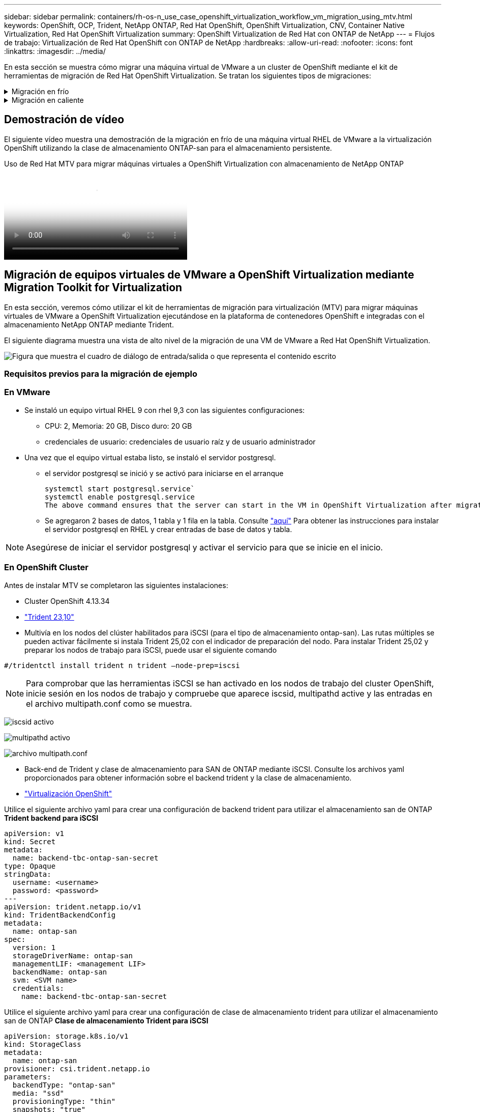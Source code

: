 ---
sidebar: sidebar 
permalink: containers/rh-os-n_use_case_openshift_virtualization_workflow_vm_migration_using_mtv.html 
keywords: OpenShift, OCP, Trident, NetApp ONTAP, Red Hat OpenShift, OpenShift Virtualization, CNV, Container Native Virtualization, Red Hat OpenShift Virtualization 
summary: OpenShift Virtualization de Red Hat con ONTAP de NetApp 
---
= Flujos de trabajo: Virtualización de Red Hat OpenShift con ONTAP de NetApp
:hardbreaks:
:allow-uri-read: 
:nofooter: 
:icons: font
:linkattrs: 
:imagesdir: ../media/


[role="lead"]
En esta sección se muestra cómo migrar una máquina virtual de VMware a un cluster de OpenShift mediante el kit de herramientas de migración de Red Hat OpenShift Virtualization. Se tratan los siguientes tipos de migraciones:

.Migración en frío
[%collapsible]
====
Este es el tipo de migración predeterminado. Las máquinas virtuales de origen se apagan mientras se copian los datos.

====
.Migración en caliente
[%collapsible]
====
En este tipo de migración, la mayoría de los datos se copian durante la etapa de precopia mientras se ejecutan las máquinas virtuales de origen. A continuación, las máquinas virtuales se apagan y los datos restantes se copian durante la etapa de transición.

====


== Demostración de vídeo

El siguiente vídeo muestra una demostración de la migración en frío de una máquina virtual RHEL de VMware a la virtualización OpenShift utilizando la clase de almacenamiento ONTAP-san para el almacenamiento persistente.

.Uso de Red Hat MTV para migrar máquinas virtuales a OpenShift Virtualization con almacenamiento de NetApp ONTAP
video::bac58645-dd75-4e92-b5fe-b12b015dc199[panopto,width=360]


== Migración de equipos virtuales de VMware a OpenShift Virtualization mediante Migration Toolkit for Virtualization

En esta sección, veremos cómo utilizar el kit de herramientas de migración para virtualización (MTV) para migrar máquinas virtuales de VMware a OpenShift Virtualization ejecutándose en la plataforma de contenedores OpenShift e integradas con el almacenamiento NetApp ONTAP mediante Trident.

El siguiente diagrama muestra una vista de alto nivel de la migración de una VM de VMware a Red Hat OpenShift Virtualization.

image:rh-os-n_use_case_vm_migration_using_mtv.png["Figura que muestra el cuadro de diálogo de entrada/salida o que representa el contenido escrito"]



=== Requisitos previos para la migración de ejemplo



=== **En VMware**

* Se instaló un equipo virtual RHEL 9 con rhel 9,3 con las siguientes configuraciones:
+
** CPU: 2, Memoria: 20 GB, Disco duro: 20 GB
** credenciales de usuario: credenciales de usuario raíz y de usuario administrador


* Una vez que el equipo virtual estaba listo, se instaló el servidor postgresql.
+
** el servidor postgresql se inició y se activó para iniciarse en el arranque
+
[source, console]
----
systemctl start postgresql.service`
systemctl enable postgresql.service
The above command ensures that the server can start in the VM in OpenShift Virtualization after migration
----
** Se agregaron 2 bases de datos, 1 tabla y 1 fila en la tabla. Consulte link:https://access.redhat.com/documentation/fr-fr/red_hat_enterprise_linux/9/html/configuring_and_using_database_servers/installing-postgresql_using-postgresql["aquí"] Para obtener las instrucciones para instalar el servidor postgresql en RHEL y crear entradas de base de datos y tabla.





NOTE: Asegúrese de iniciar el servidor postgresql y activar el servicio para que se inicie en el inicio.



=== **En OpenShift Cluster**

Antes de instalar MTV se completaron las siguientes instalaciones:

* Cluster OpenShift 4.13.34
* link:https://docs.netapp.com/us-en/trident/trident-get-started/kubernetes-deploy.html["Trident 23,10"]
* Multivía en los nodos del clúster habilitados para iSCSI (para el tipo de almacenamiento ontap-san). Las rutas múltiples se pueden activar fácilmente si instala Trident 25,02 con el indicador de preparación del nodo. Para instalar Trident 25,02 y preparar los nodos de trabajo para iSCSI, puede usar el siguiente comando


[source, yaml]
----
#/tridentctl install trident n trident —node-prep=iscsi

----

NOTE: Para comprobar que las herramientas iSCSI se han activado en los nodos de trabajo del cluster OpenShift, inicie sesión en los nodos de trabajo y compruebe que aparece iscsid, multipathd active y las entradas en el archivo multipath.conf como se muestra.

image:rh-os-n_use_case_iscsi_node_prep1.png["iscsid activo"]

image:rh-os-n_use_case_iscsi_node_prep2.png["multipathd activo"]

image:rh-os-n_use_case_iscsi_node_prep3.png["archivo multipath.conf"]

* Back-end de Trident y clase de almacenamiento para SAN de ONTAP mediante iSCSI. Consulte los archivos yaml proporcionados para obtener información sobre el backend trident y la clase de almacenamiento.
* link:https://docs.openshift.com/container-platform/4.13/virt/install/installing-virt-web.html["Virtualización OpenShift"]


Utilice el siguiente archivo yaml para crear una configuración de backend trident para utilizar el almacenamiento san de ONTAP
**Trident backend para iSCSI**

[source, yaml]
----
apiVersion: v1
kind: Secret
metadata:
  name: backend-tbc-ontap-san-secret
type: Opaque
stringData:
  username: <username>
  password: <password>
---
apiVersion: trident.netapp.io/v1
kind: TridentBackendConfig
metadata:
  name: ontap-san
spec:
  version: 1
  storageDriverName: ontap-san
  managementLIF: <management LIF>
  backendName: ontap-san
  svm: <SVM name>
  credentials:
    name: backend-tbc-ontap-san-secret
----
Utilice el siguiente archivo yaml para crear una configuración de clase de almacenamiento trident para utilizar el almacenamiento san de ONTAP
**Clase de almacenamiento Trident para iSCSI**

[source, yaml]
----
apiVersion: storage.k8s.io/v1
kind: StorageClass
metadata:
  name: ontap-san
provisioner: csi.trident.netapp.io
parameters:
  backendType: "ontap-san"
  media: "ssd"
  provisioningType: "thin"
  snapshots: "true"
allowVolumeExpansion: true
----


=== Instale MTV

Ahora puede instalar el Kit de herramientas de migración para la virtualización (MTV). Consulte las instrucciones proporcionadas link:https://access.redhat.com/documentation/en-us/migration_toolkit_for_virtualization/2.5/html/installing_and_using_the_migration_toolkit_for_virtualization/installing-the-operator["aquí"] para obtener ayuda con la instalación.

La interfaz de usuario de Migration Toolkit for Virtualization (MTV) está integrada en la consola web de OpenShift.
Puede consultar link:https://access.redhat.com/documentation/en-us/migration_toolkit_for_virtualization/2.5/html/installing_and_using_the_migration_toolkit_for_virtualization/migrating-vms-web-console#mtv-ui_mtv["aquí"] para empezar a usar la interfaz de usuario para varias tareas.

**Crear proveedor fuente**

Para migrar la máquina virtual RHEL de VMware a OpenShift Virtualization, primero debe crear el proveedor de origen para VMware. Consulte las instrucciones link:https://access.redhat.com/documentation/en-us/migration_toolkit_for_virtualization/2.5/html/installing_and_using_the_migration_toolkit_for_virtualization/migrating-vms-web-console#adding-providers["aquí"] para crear el proveedor de origen.

Necesitas lo siguiente para crear tu proveedor fuente de VMware:

* URL de vCenter
* Credenciales de vCenter
* Huella digital del servidor de vCenter
* Imagen VDDK en un repositorio


Creación de proveedor de origen de ejemplo:

image:rh-os-n_use_case_vm_migration_source_provider.png["Figura que muestra el cuadro de diálogo de entrada/salida o que representa el contenido escrito"]


NOTE: Migration Toolkit for Virtualization (MTV) utiliza el SDK de VMware Virtual Disk Development Kit (VDDK) para acelerar la transferencia de discos virtuales desde VMware vSphere. Por lo tanto, la creación de una imagen VDDK, aunque opcional, es muy recomendable.
Para hacer uso de esta función, descargue el VMware Virtual Disk Development Kit (VDDK), cree una imagen VDDK y empuje la imagen VDDK en su registro de imágenes.

Siga las instrucciones proporcionadas link:https://access.redhat.com/documentation/en-us/migration_toolkit_for_virtualization/2.5/html/installing_and_using_the_migration_toolkit_for_virtualization/prerequisites#creating-vddk-image_mtv["aquí"] Para crear y enviar la imagen VDDK a un registro accesible desde el cluster OpenShift.

**Crear proveedor de destino**

El clúster de hosts se agrega automáticamente a medida que el proveedor de virtualización de OpenShift es el proveedor de origen.

**Crear Plan de Migración**

Siga las instrucciones proporcionadas link:https://access.redhat.com/documentation/en-us/migration_toolkit_for_virtualization/2.5/html/installing_and_using_the_migration_toolkit_for_virtualization/migrating-vms-web-console#creating-migration-plan_mtv["aquí"] para crear un plan de migración.

Al crear un plan, debe crear lo siguiente si aún no se ha creado:

* Una asignación de red para asignar la red de origen a la red de destino.
* Asignación de almacenamiento para asignar el almacén de datos de origen a la clase de almacenamiento de destino. Para esto puede elegir el tipo de almacenamiento ontap-san.
Una vez creado el plan de migración, el estado del plan debe mostrar *Listo* y ahora deberías poder *Iniciar* el plan.


image:rh-os-n_use_case_vm_migration_using_mtv_plan_ready.png["Figura que muestra el cuadro de diálogo de entrada/salida o que representa el contenido escrito"]



=== Realice una migración en frío

Al hacer clic en *Start* se ejecutará una secuencia de pasos para completar la migración de la VM.

image:rh-os-n_use_case_vm_migration_using_mtv_plan_complete.png["Figura que muestra el cuadro de diálogo de entrada/salida o que representa el contenido escrito"]

Cuando se completen todos los pasos, puede ver las VM migradas haciendo clic en las *máquinas virtuales* bajo *Virtualización* en el menú de navegación del lado izquierdo. Se proporcionan instrucciones para acceder a las máquinas virtuales link:https://docs.openshift.com/container-platform/4.13/virt/virtual_machines/virt-accessing-vm-consoles.html["aquí"].

Es posible iniciar sesión en la máquina virtual y verificar el contenido de las bases de datos posgresql. Las bases de datos, las tablas y las entradas de la tabla deben ser las mismas que las creadas en la máquina virtual de origen.



=== Realice una migración en caliente

Para realizar una migración en caliente, después de crear un plan de migración como se muestra anteriormente, debe editar la configuración del plan para cambiar el tipo de migración predeterminado. Haga clic en el icono de edición situado junto a la migración en frío y pulse el botón para establecer la migración en caliente. Haga clic en **Save**. Ahora haga clic en **Start** para iniciar la migración.


NOTE: Asegúrese de que, cuando vaya a pasar del almacenamiento en bloques de VMware, haya seleccionado una clase de almacenamiento en bloques para la máquina virtual de virtualización de OpenShift. Además, el volumeMode debe establecerse en bloque y el modo de acceso debe ser rwx para poder realizar una migración en vivo de la máquina virtual posteriormente.

image:rh-os-n_use_case_vm_migration_using_mtv_plan_warm1.png["1"]

Haga clic en **0 de 1 vm completadas**, expanda la vm y podrá ver el progreso de la migración.

image:rh-os-n_use_case_vm_migration_using_mtv_plan_warm2.png["2"]

Transcurrido algún tiempo, la transferencia del disco se completa y la migración espera para continuar con el estado de transición. El volumen de datos está en estado Pausado. Vuelva al plan y haga clic en el botón **Cutover**.

image:rh-os-n_use_case_vm_migration_using_mtv_plan_warm3.png["3"]

image:rh-os-n_use_case_vm_migration_using_mtv_plan_warm4.png["4"]

La hora actual se mostrará en el cuadro de diálogo. Cambie el tiempo a la hora futura si desea programar una transición para más adelante. Si no es así, para realizar una transposición ahora, haga clic en **Establecer transposición**.

image:rh-os-n_use_case_vm_migration_using_mtv_plan_warm5.png["5"]

Después de unos segundos, el volumen de datos pasa del estado en pausa al estado ImportScheduled a ImportInProgress cuando se inicia la fase de transposición.

image:rh-os-n_use_case_vm_migration_using_mtv_plan_warm6.png["6"]

Cuando se completa la fase de transposición, el volumen de datos pasa al estado Correcto y la RVP se vincula.

image:rh-os-n_use_case_vm_migration_using_mtv_plan_warm7.png["7"]

El plan de migración continúa completando la fase ImageConversion y, finalmente, se completa la fase VirtualMachineCreation. La VM llega al estado Running en OpenShift Virtualization.

image:rh-os-n_use_case_vm_migration_using_mtv_plan_warm8.png["8"]
